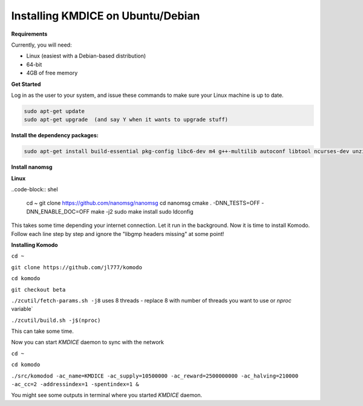 **Installing KMDICE on Ubuntu/Debian**
^^^^^^^^^^^^^^^^^^^^^^^^^^^^^^^^^^^^^^

**Requirements**

Currently, you will need:

- Linux (easiest with a Debian-based distribution)
- 64-bit
- 4GB of free memory


**Get Started**

Log in as the user to your system, and issue these commands to make sure your Linux machine is up to date.

.. code-block:: shell

        sudo apt-get update
        sudo apt-get upgrade  (and say Y when it wants to upgrade stuff)


**Install the dependency packages:**

.. code-block:: shell

         sudo apt-get install build-essential pkg-config libc6-dev m4 g++-multilib autoconf libtool ncurses-dev unzip git python zlib1g-dev wget bsdmainutils automake libboost-all-dev libssl-dev libprotobuf-dev protobuf-compiler libgtest-dev libqt4-dev libqrencode-dev libdb++-dev ntp ntpdate vim software-properties-common curl libcurl4-gnutls-dev cmake clang`

**Install nanomsg**

**Linux**

..code-block:: shel

        cd ~
        git clone https://github.com/nanomsg/nanomsg
        cd nanomsg
        cmake . -DNN_TESTS=OFF -DNN_ENABLE_DOC=OFF
        make -j2
        sudo make install
        sudo ldconfig


This takes some time depending your internet connection. Let it run in the background.
Now it is time to install Komodo. Follow each line step by step and ignore the "libgmp headers missing" at some point!

**Installing Komodo**

``cd ~``

``git clone https://github.com/jl777/komodo``

``cd komodo``

``git checkout beta``

``./zcutil/fetch-params.sh -j8``  uses 8 threads - replace 8 with number of threads you want to use or `nproc` variable`

``./zcutil/build.sh -j$(nproc)``


This can take some time.


Now you can start `KMDICE` daemon to sync with the network

``cd ~``

``cd komodo``

``./src/komodod -ac_name=KMDICE -ac_supply=10500000 -ac_reward=2500000000 -ac_halving=210000 -ac_cc=2 -addressindex=1 -spentindex=1 &``

You might see some outputs in terminal where you started `KMDICE` daemon. 
